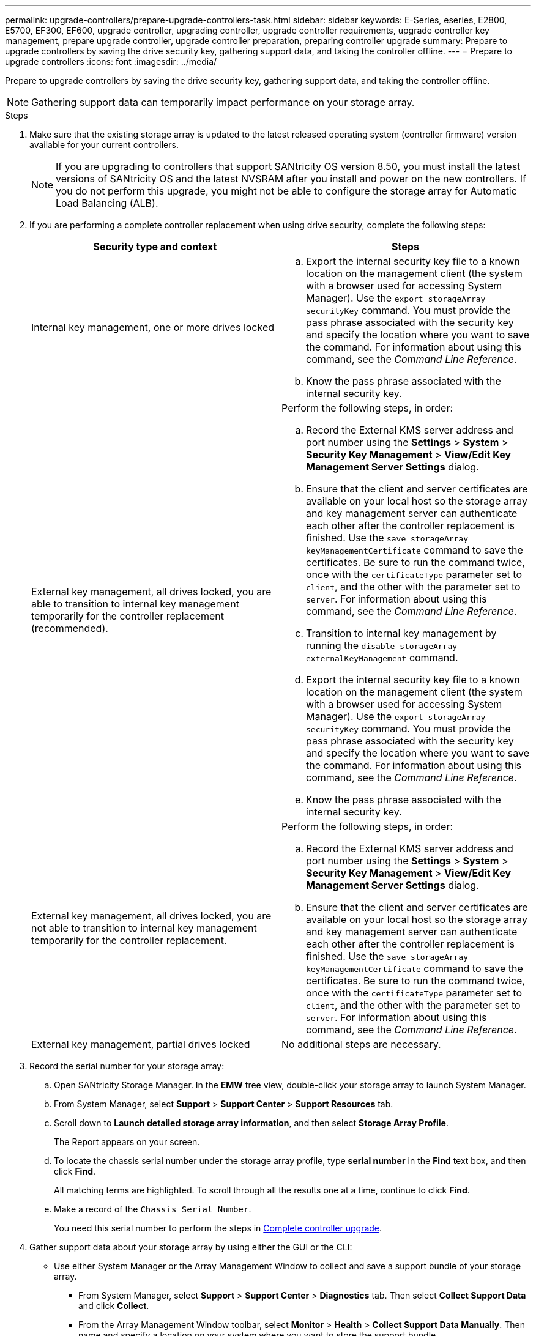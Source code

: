 ---
permalink: upgrade-controllers/prepare-upgrade-controllers-task.html
sidebar: sidebar
keywords: E-Series, eseries, E2800, E5700, EF300, EF600, upgrade controller, upgrading controller, upgrade controller requirements, upgrade controller key management, prepare upgrade controller, upgrade controller preparation, preparing controller upgrade
summary: Prepare to upgrade controllers by saving the drive security key, gathering support data, and taking the controller offline.
---
= Prepare to upgrade controllers
:icons: font
:imagesdir: ../media/

[.lead]
Prepare to upgrade controllers by saving the drive security key, gathering support data, and taking the controller offline.

NOTE: Gathering support data can temporarily impact performance on your storage array.

.Steps

. Make sure that the existing storage array is updated to the latest released operating system (controller firmware) version available for your current controllers.
+
NOTE: If you are upgrading to controllers that support SANtricity OS version 8.50, you must install the latest versions of SANtricity OS and the latest NVSRAM after you install and power on the new controllers. If you do not perform this upgrade, you might not be able to configure the storage array for Automatic Load Balancing (ALB).

. If you are performing a complete controller replacement when using drive security, complete the following steps:
+
[options="header"]
|===
| Security type and context| Steps
a|
Internal key management, one or more drives locked
a|

 .. Export the internal security key file to a known location on the management client (the system with a browser used for accessing System Manager). Use the `export storageArray securityKey` command. You must provide the pass phrase associated with the security key and specify the location where you want to save the command. For information about using this command, see the _Command Line Reference_.
 .. Know the pass phrase associated with the internal security key.

a|
External key management, all drives locked, you are able to transition to internal key management temporarily for the controller replacement (recommended).
a|
Perform the following steps, in order:

 .. Record the External KMS server address and port number using the *Settings* > *System* > *Security Key Management* > *View/Edit Key Management Server Settings* dialog.
 .. Ensure that the client and server certificates are available on your local host so the storage array and key management server can authenticate each other after the controller replacement is finished. Use the `save storageArray keyManagementCertificate` command to save the certificates. Be sure to run the command twice, once with the `certificateType` parameter set to `client`, and the other with the parameter set to `server`. For information about using this command, see the _Command Line Reference_.
 .. Transition to internal key management by running the `disable storageArray externalKeyManagement` command.
 .. Export the internal security key file to a known location on the management client (the system with a browser used for accessing System Manager). Use the `export storageArray securityKey` command. You must provide the pass phrase associated with the security key and specify the location where you want to save the command. For information about using this command, see the _Command Line Reference_.
 .. Know the pass phrase associated with the internal security key.

a|
External key management, all drives locked, you are not able to transition to internal key management temporarily for the controller replacement.
a|
Perform the following steps, in order:

 .. Record the External KMS server address and port number using the *Settings* > *System* > *Security Key Management* > *View/Edit Key Management Server Settings* dialog.
 .. Ensure that the client and server certificates are available on your local host so the storage array and key management server can authenticate each other after the controller replacement is finished. Use the `save storageArray keyManagementCertificate` command to save the certificates. Be sure to run the command twice, once with the `certificateType` parameter set to `client`, and the other with the parameter set to `server`. For information about using this command, see the _Command Line Reference_.

a|
External key management, partial drives locked
a|
No additional steps are necessary.
|===

. Record the serial number for your storage array:
 .. Open SANtricity Storage Manager. In the *EMW* tree view, double-click your storage array to launch System Manager.
 .. From System Manager, select *Support* > *Support Center* > *Support Resources* tab.
 .. Scroll down to *Launch detailed storage array information*, and then select *Storage Array Profile*.
+
The Report appears on your screen.

 .. To locate the chassis serial number under the storage array profile, type *serial number* in the *Find* text box, and then click *Find*.
+
All matching terms are highlighted. To scroll through all the results one at a time, continue to click *Find*.

 .. Make a record of the `Chassis Serial Number`.
+
You need this serial number to perform the steps in link:complete-upgrade-controllers-task.html[Complete controller upgrade].
. Gather support data about your storage array by using either the GUI or the CLI:
 ** Use either System Manager or the Array Management Window to collect and save a support bundle of your storage array.
  *** From System Manager, select *Support* > *Support Center* > *Diagnostics* tab. Then select *Collect Support Data* and click *Collect*.
  *** From the Array Management Window toolbar, select *Monitor* > *Health* > *Collect Support Data Manually*. Then name and specify a location on your system where you want to store the support bundle.
+
The file is saved in the Downloads folder for your browser with the name `support-data.7z`.
+
If your shelf contains drawers, the diagnostics data for that shelf is archived in a separate zipped file named `tray-componet-state-capture.7z`.
 ** Use the CLI to run the `save storageArray supportData` command to gather comprehensive support data about the storage array.

. Ensure that no I/O operations are occurring between the storage array and all connected hosts:
 .. Stop all processes that involve the LUNs mapped from the storage to the hosts.
 .. Ensure that no applications are writing data to any LUNs mapped from the storage to the hosts.
 .. Unmount all file systems associated with volumes on the array.
+
NOTE: The exact steps to stop host I/O operations depend on the host operating system and the configuration, which are beyond the scope of these instructions. If you are not sure how to stop host I/O operations in your environment, consider shutting down the host.
+
CAUTION: *Possible data loss* -- If you continue this procedure while I/O operations are occurring, you might lose data.
. If the storage array participates in a mirroring relationship, stop all host I/O operations on the secondary storage array.
. If you are using asynchronous or synchronous mirroring, delete any mirrored pairs and deactivate any mirroring relationships through the System Manager or the Array Management window.
. If there is a thin provisioned volume that is reported to the host as a thin volume and the old array is running firmware (8.25 firmware or above) that supports the UNMAP feature, disable Write Back Caching for all thin volumes:
 .. From System Manager, select *Storage* > *Volumes*.
 .. Select any volume, and then select *More* > *Change cache settings*.
+
The Change Cache Setting dialog box appears. All volumes on the storage array appear in this dialog box.

 .. Select the *Basic* tab and change the settings for read caching and write caching.
 .. Click *Save*.
 .. Wait five minutes to allow any data in cache memory to be flushed to disk.
. If the Security Assertion Markup Language (SAML) is enabled on the controller, disable the SAML authentication.
+
NOTE: After SAML is enabled, you cannot disable it through the SANtricity System Manager. To disable the SAML configuration, contact technical support for assistance.

. Wait for all operations in progress to complete before continuing to the next step.
 .. From System Manager's *Home* page, select *View Operations in Progress*.
 .. Make sure all operations shown on the *Operations in Progress* window are complete before continuing.
. Turn off power to the controller-drive tray.
+
Wait for all of the LEDs on the controller-drive tray to go dark.

. Turn off power to each drive tray that is connected to the controller-drive tray.
+
Wait two minutes for all of the drives to spin down.

. Go to link:remove-controllers-task.html[Remove controllers].
